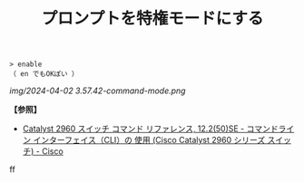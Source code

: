 :PROPERTIES:
:ID:       751DBCAF-0A5C-4D76-8AC8-DF5471D6D3F5
:ROAM_ALIASES: enableコマンド
:END:
#+title: プロンプトを特権モードにする
#+filetags: :@L2スイッチ:@ネットワーク:

#+BEGIN_SRC
> enable
（ en でもOKぽい ）
#+END_SRC

[[img/2024-04-02 3.57.42-command-mode.png]]


*【参照】*
- [[https://www.cisco.com/c/ja_jp/td/docs/sw/lanswt-access/cat2960swt/cr/004/comref-book/intro.html][Catalyst 2960 スイッチ コマンド リファレンス, 12.2(50)SE - コマンドライン インターフェイス（CLI）の 使用 (Cisco Catalyst 2960 シリーズ スイッチ) - Cisco]]
ff
